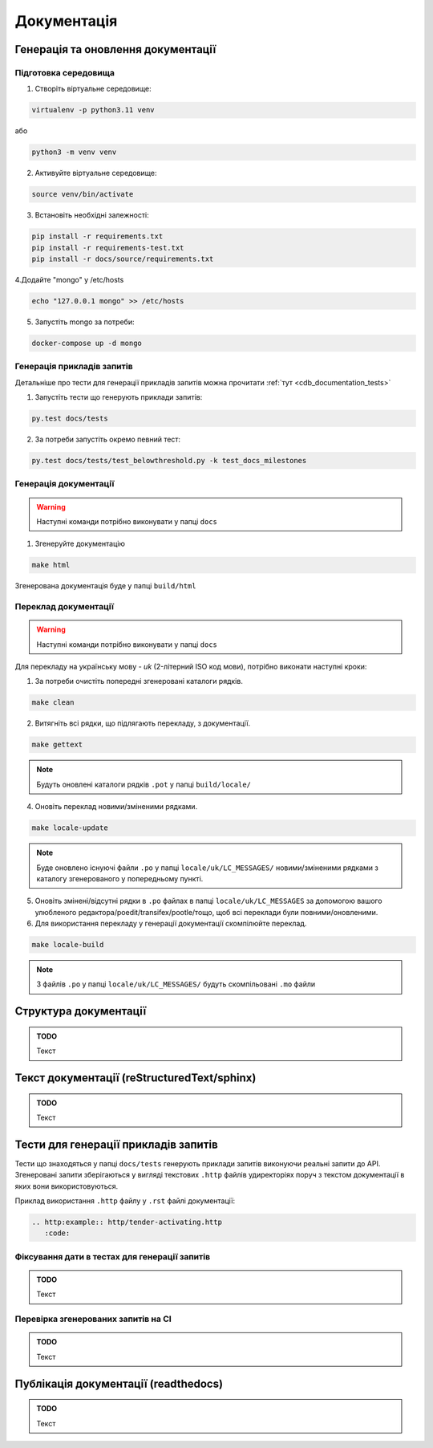 .. _cdb_documentation:

Документація
============

Генерація та оновлення документації
-----------------------------------

Підготовка середовища
~~~~~~~~~~~~~~~~~~~~~

1. Створіть віртуальне середовище:

.. code-block:: bash

   virtualenv -p python3.11 venv

або

.. code-block:: bash

   python3 -m venv venv

2. Активуйте віртуальне середовище:

.. code-block:: bash

   source venv/bin/activate

3. Встановіть необхідні залежності:

.. code-block:: bash

   pip install -r requirements.txt
   pip install -r requirements-test.txt
   pip install -r docs/source/requirements.txt


4.Додайте "mongo" у /etc/hosts

.. code-block:: bash

   echo "127.0.0.1 mongo" >> /etc/hosts

5. Запустіть mongo за потреби:

.. code-block:: bash

   docker-compose up -d mongo

Генерація прикладів запитів
~~~~~~~~~~~~~~~~~~~~~~~~~~~

Детальніше про тести для генерації прикладів запитів можна прочитати :ref:`тут <cdb_documentation_tests>`

1. Запустіть тести що генерують приклади запитів:

.. code-block:: bash

   py.test docs/tests

2. За потреби запустіть окремо певний тест:

.. code-block:: bash

   py.test docs/tests/test_belowthreshold.py -k test_docs_milestones

Генерація документації
~~~~~~~~~~~~~~~~~~~~~~

.. warning:: Наступні команди потрібно виконувати у папці ``docs``

1. Згенеруйте документацію

.. code-block:: bash

   make html

Згенерована документація буде у папці ``build/html``

Переклад документації
~~~~~~~~~~~~~~~~~~~~~

.. warning:: Наступні команди потрібно виконувати у папці ``docs``

Для перекладу на українську мову - *uk* (2-літерний ISO код мови), потрібно виконати наступні кроки:

1. За потреби очистіть  попередні згенеровані каталоги рядків.

.. code-block:: bash

   make clean

2. Витягніть всі рядки, що підлягають перекладу, з документації. 

.. code-block:: bash

   make gettext

.. note:: Будуть оновлені каталоги рядків ``.pot`` у папці ``build/locale/``

4. Оновіть переклад новими/зміненими рядками. 

.. code-block:: bash

   make locale-update

.. note:: Буде оновлено існуючі файли ``.po`` у папці ``locale/uk/LC_MESSAGES/`` новими/зміненими рядками з каталогу згенерованого у попередньому пункті.

5. Оновіть змінені/відсутні рядки в ``.po`` файлах в папці ``locale/uk/LC_MESSAGES`` за допомогою вашого улюбленого редактора/poedit/transifex/pootle/тощо, щоб всі переклади були повними/оновленими.

6. Для використання перекладу у генерації документації скомпілюйте переклад. 

.. code-block:: bash

   make locale-build

.. note:: З файлів ``.po`` у папці ``locale/uk/LC_MESSAGES/`` будуть скомпільовані ``.mo`` файли

Структура документації
----------------------

.. admonition:: TODO

   Текст

Текст документації (reStructuredText/sphinx)
--------------------------------------------

.. admonition:: TODO

   Текст


.. _cdb_documentation_tests:

Тести для генерації прикладів запитів
-------------------------------------

Тести що знаходяться у папці ``docs/tests`` генерують приклади запитів виконуючи реальні запити до API. Згенеровані запити зберігаються у вигляді текстових ``.http`` файлів удиректоріях поруч з текстом документації в яких вони використовуються.

Приклад використання ``.http`` файлу у ``.rst`` файлі документації:

.. code-block::

   .. http:example:: http/tender-activating.http
      :code:

Фіксування дати в тестах для генерації запитів
~~~~~~~~~~~~~~~~~~~~~~~~~~~~~~~~~~~~~~~~~~~~~~

.. admonition:: TODO

   Текст

Перевірка згенерованих запитів на CI
~~~~~~~~~~~~~~~~~~~~~~~~~~~~~~~~~~~~

.. admonition:: TODO

   Текст

Публікація документації (readthedocs)
-------------------------------------

.. admonition:: TODO

   Текст
